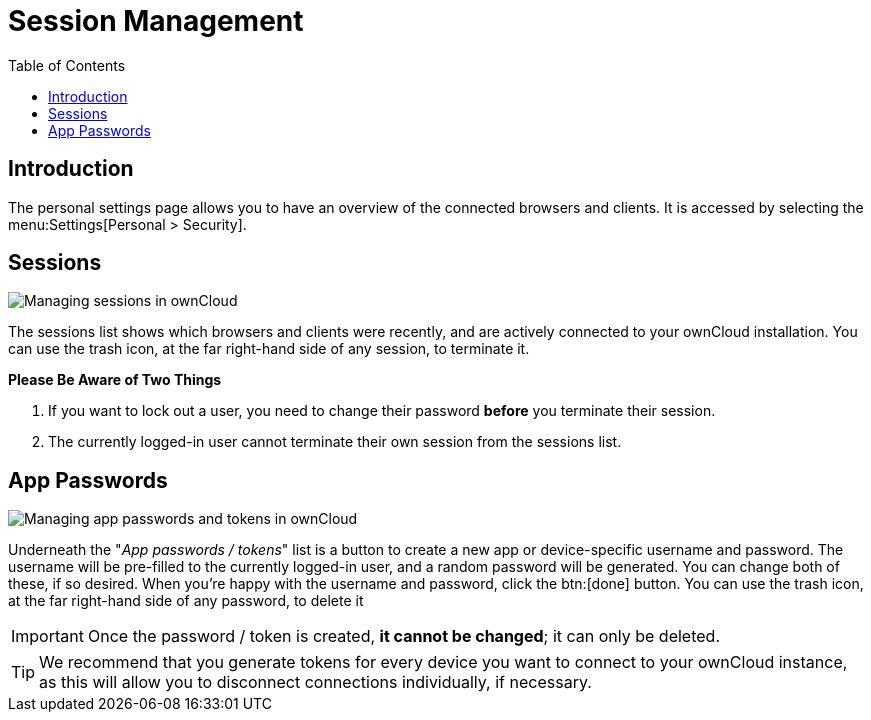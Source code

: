 = Session Management
:toc: right
:description: The personal settings page allows you to have an overview of the connected browsers and clients.

== Introduction

{description} It is accessed by selecting the menu:Settings[Personal > Security].

== Sessions

image:session_management/sessions.png[Managing sessions in ownCloud]

The sessions list shows which browsers and clients were recently, and are actively connected to your ownCloud installation. 
You can use the trash icon, at the far right-hand side of any session, to terminate it. 

*Please Be Aware of Two Things*

. If you want to lock out a user, you need to change their password *before* you terminate their session. 
. The currently logged-in user cannot terminate their own session from the sessions list.

== App Passwords

image:session_management/app_passwords.png[Managing app passwords and tokens in ownCloud]

Underneath the "_App passwords / tokens_" list is a button to create a new app or device-specific username and password. 
The username will be pre-filled to the currently logged-in user, and a random password will be generated.
You can change both of these, if so desired. 
When you're happy with the username and password, click the btn:[done] button.
You can use the trash icon, at the far right-hand side of any password, to delete it 


IMPORTANT: Once the password / token is created, *it cannot be changed*; it can only be deleted.

TIP: We recommend that you generate tokens for every device you want to connect to your ownCloud instance, as this will allow you to disconnect connections individually, if necessary.
